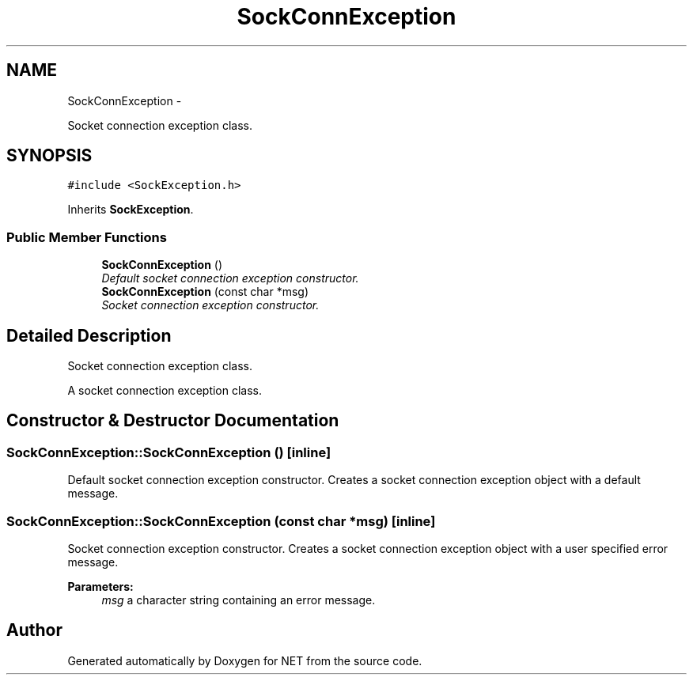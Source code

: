 .TH "SockConnException" 3 "Mon Mar 26 2012" "Version 1.0" "NET" \" -*- nroff -*-
.ad l
.nh
.SH NAME
SockConnException \- 
.PP
Socket connection exception class\&.  

.SH SYNOPSIS
.br
.PP
.PP
\fC#include <SockException\&.h>\fP
.PP
Inherits \fBSockException\fP\&.
.SS "Public Member Functions"

.in +1c
.ti -1c
.RI "\fBSockConnException\fP ()"
.br
.RI "\fIDefault socket connection exception constructor\&. \fP"
.ti -1c
.RI "\fBSockConnException\fP (const char *msg)"
.br
.RI "\fISocket connection exception constructor\&. \fP"
.in -1c
.SH "Detailed Description"
.PP 
Socket connection exception class\&. 

A socket connection exception class\&. 
.SH "Constructor & Destructor Documentation"
.PP 
.SS "\fBSockConnException::SockConnException\fP ()\fC [inline]\fP"
.PP
Default socket connection exception constructor\&. Creates a socket connection exception object with a default message\&. 
.SS "\fBSockConnException::SockConnException\fP (const char *msg)\fC [inline]\fP"
.PP
Socket connection exception constructor\&. Creates a socket connection exception object with a user specified error message\&. 
.PP
\fBParameters:\fP
.RS 4
\fImsg\fP a character string containing an error message\&. 
.RE
.PP


.SH "Author"
.PP 
Generated automatically by Doxygen for NET from the source code\&.
